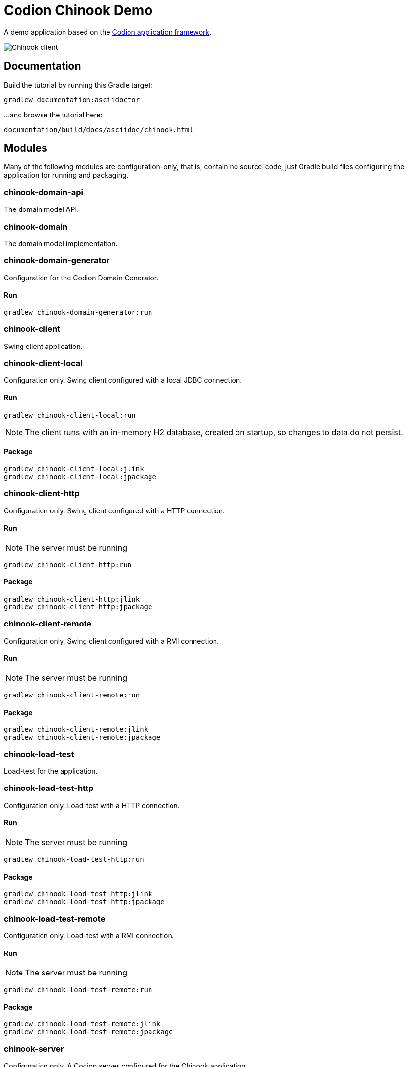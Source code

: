 = Codion Chinook Demo

A demo application based on the https://codion.is[Codion application framework].

image::chinook-client/images/chinook-client.png[Chinook client]

== Documentation

Build the tutorial by running this Gradle target:

[source,shell]
----
gradlew documentation:asciidoctor
----

...and browse the tutorial here:
[source]
----
documentation/build/docs/asciidoc/chinook.html
----

== Modules

Many of the following modules are configuration-only, that is, contain no source-code, just Gradle build files configuring the application for running and packaging.

=== chinook-domain-api

The domain model API.

=== chinook-domain

The domain model implementation.

=== chinook-domain-generator

Configuration for the Codion Domain Generator.

==== Run

[source,shell]
----
gradlew chinook-domain-generator:run
----

=== chinook-client

Swing client application.

=== chinook-client-local

Configuration only.
Swing client configured with a local JDBC connection.

==== Run

[source,shell]
----
gradlew chinook-client-local:run
----

NOTE: The client runs with an in-memory H2 database, created on startup, so changes to data do not persist.

==== Package

[source,shell]
----
gradlew chinook-client-local:jlink
gradlew chinook-client-local:jpackage
----

=== chinook-client-http

Configuration only.
Swing client configured with a HTTP connection.

==== Run

NOTE: The server must be running

[source,shell]
----
gradlew chinook-client-http:run
----

==== Package

[source,shell]
----
gradlew chinook-client-http:jlink
gradlew chinook-client-http:jpackage
----

=== chinook-client-remote

Configuration only.
Swing client configured with a RMI connection.

==== Run

NOTE: The server must be running

[source,shell]
----
gradlew chinook-client-remote:run
----

==== Package

[source,shell]
----
gradlew chinook-client-remote:jlink
gradlew chinook-client-remote:jpackage
----

=== chinook-load-test

Load-test for the application.

=== chinook-load-test-http

Configuration only.
Load-test with a HTTP connection.

==== Run

NOTE: The server must be running

[source,shell]
----
gradlew chinook-load-test-http:run
----

==== Package

[source,shell]
----
gradlew chinook-load-test-http:jlink
gradlew chinook-load-test-http:jpackage
----

=== chinook-load-test-remote

Configuration only.
Load-test with a RMI connection.

==== Run

NOTE: The server must be running

[source,shell]
----
gradlew chinook-load-test-remote:run
----

==== Package

[source,shell]
----
gradlew chinook-load-test-remote:jlink
gradlew chinook-load-test-remote:jpackage
----

=== chinook-server

Configuration only.
A Codion server configured for the Chinook application.

NOTE: The server runs with an in-memory H2 database, created on startup, so changes to data do not persist.

==== Configuration

The server host name and ports are configured in *gradle.properties*.

[source,shell]
----
serverHost=localhost
serverPort=2223
serverHttpPort=8088
serverRegistryPort=1098
serverAdminPort=4445
----

==== Run

[source,shell]
----
gradlew chinook-server:run
----

==== Package

[source,shell]
----
gradlew chinook-server:jlink
gradlew chinook-server:jpackage
----

=== chinook-server-monitor

Configuration only.
A Codion server monitor configured for the server.

==== Run

[source,shell]
----
gradlew chinook-server-monitor:run
----

==== Package

[source,shell]
----
gradlew chinook-server-monitor:jlink
gradlew chinook-server-monitor:jpackage
----
